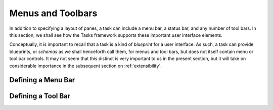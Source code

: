 .. _menus:

====================
 Menus and Toolbars
====================

In addition to specifying a layout of panes, a task can include a menu bar, a
status bar, and any number of tool bars. In this section, we shall see how the
Tasks framework supports these important user interface elements.

Conceptually, it is important to recall that a task is a kind of *blueprint* for
a user interface. As such, a task can provide blueprints, or *schemas* as we
shall henceforth call them, for menus and tool bars, but does not itself contain
menu or tool bar controls. It may not seem that this distinct is very important
to us in the present section, but it will take on considerable importance in the
subsequent section on :ref:`extensibility`.

.. index:: menu bar

Defining a Menu Bar
-------------------

.. index:: tool bar

Defining a Tool Bar
-------------------
